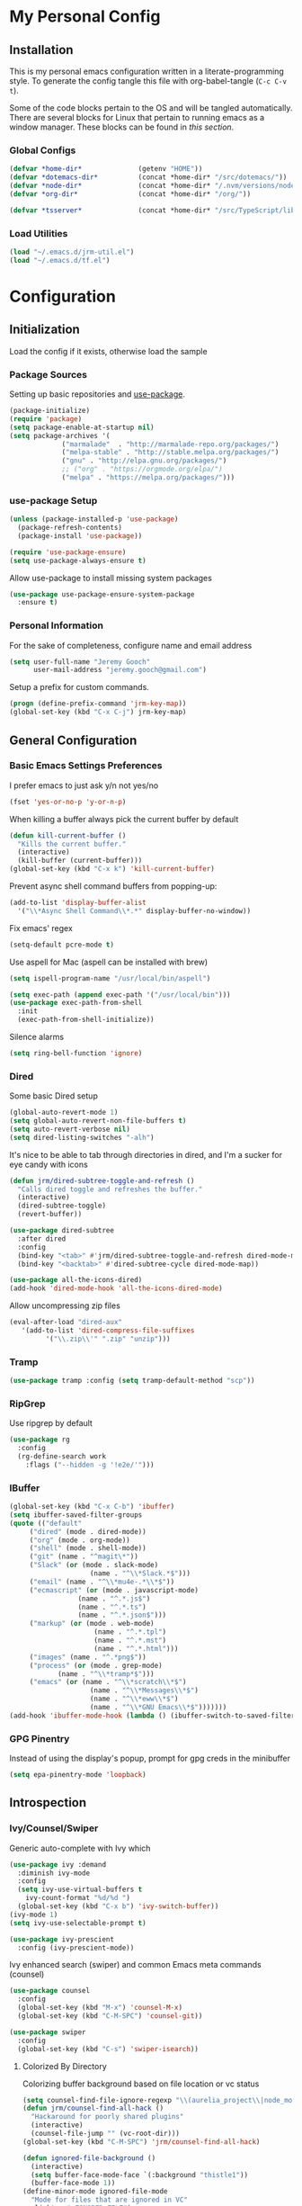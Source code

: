 * My Personal Config
** Installation
This is my personal emacs configuration written in a literate-programming style. To generate the config tangle this file with org-babel-tangle (~C-c C-v t~).

Some of the code blocks pertain to the OS and will be tangled automatically. There are several blocks for Linux that pertain to running emacs as a window manager. These blocks can be found in [[X Window Manager][this section]].

*** Global Configs
#+NAME: config
#+BEGIN_SRC emacs-lisp :tangle ~/.emacs
  (defvar *home-dir*              (getenv "HOME"))
  (defvar *dotemacs-dir*          (concat *home-dir* "/src/dotemacs/"))
  (defvar *node-dir*              (concat *home-dir* "/.nvm/versions/node/v10.8.0/bin/"))
  (defvar *org-dir*               (concat *home-dir* "/org/"))

  (defvar *tsserver*              (concat *home-dir* "/src/TypeScript/lib/tsserver.js"))
#+END_SRC

*** Load Utilities
    #+begin_src emacs-lisp :tangle ~/.emacs
      (load "~/.emacs.d/jrm-util.el")
      (load "~/.emacs.d/tf.el")
    #+end_src
* Configuration
#+TOC: headlines 2

** Initialization
Load the config if it exists, otherwise load the sample

*** Package Sources
Setting up basic repositories and [[https://github.com/jwiegley/use-package][use-package]].
#+BEGIN_SRC emacs-lisp  :tangle ~/.emacs
  (package-initialize)
  (require 'package)
  (setq package-enable-at-startup nil)
  (setq package-archives '(
			   ("marmalade"  . "http://marmalade-repo.org/packages/")
			   ("melpa-stable" . "http://stable.melpa.org/packages/")
			   ("gnu" . "http://elpa.gnu.org/packages/")
			   ;; ("org" . "https://orgmode.org/elpa/")
			   ("melpa" . "https://melpa.org/packages/")))
#+END_SRC

*** use-package Setup
#+BEGIN_SRC emacs-lisp :tangle ~/.emacs
  (unless (package-installed-p 'use-package)
    (package-refresh-contents)
    (package-install 'use-package))

  (require 'use-package-ensure)
  (setq use-package-always-ensure t)
#+END_SRC

Allow use-package to install missing system packages
#+BEGIN_SRC emacs-lisp
(use-package use-package-ensure-system-package
  :ensure t)
#+END_SRC

*** Personal Information
For the sake of completeness, configure name and email address
#+BEGIN_SRC emacs-lisp  :tangle ~/.emacs
  (setq user-full-name "Jeremy Gooch"
        user-mail-address "jeremy.gooch@gmail.com")
#+END_SRC

Setup a prefix for custom commands.
#+BEGIN_SRC emacs-lisp :tangle ~/.emacs
  (progn (define-prefix-command 'jrm-key-map))
  (global-set-key (kbd "C-x C-j") jrm-key-map)
#+END_SRC

** General Configuration
*** Basic Emacs Settings Preferences
I prefer emacs to just ask y/n not yes/no
 #+BEGIN_SRC emacs-lisp :tangle ~/.emacs
   (fset 'yes-or-no-p 'y-or-n-p)
 #+END_SRC

When killing a buffer always pick the current buffer by default
#+BEGIN_SRC emacs-lisp  :tangle ~/.emacs
  (defun kill-current-buffer ()
    "Kills the current buffer."
    (interactive)
    (kill-buffer (current-buffer)))
  (global-set-key (kbd "C-x k") 'kill-current-buffer)
#+END_SRC

Prevent async shell command buffers from popping-up:
#+BEGIN_SRC emacs-lisp :tangle ~/.emacs
  (add-to-list 'display-buffer-alist
    '("\\*Async Shell Command\\*.*" display-buffer-no-window))
#+END_SRC

Fix emacs' regex
#+BEGIN_SRC emacs-lisp :tangle ~/.emacs
  (setq-default pcre-mode t)
#+END_SRC

Use aspell for Mac (aspell can be installed with brew)
#+BEGIN_SRC emacs-lisp :tangle (if (string-equal system-type "darwin") "~/.emacs" "")
(setq ispell-program-name "/usr/local/bin/aspell")
#+END_SRC

#+BEGIN_SRC emacs-lisp :tangle (if (string-equal system-type "darwin") "~/.emacs" "")
  (setq exec-path (append exec-path '("/usr/local/bin")))
  (use-package exec-path-from-shell
    :init
    (exec-path-from-shell-initialize))
#+END_SRC

Silence alarms
#+BEGIN_SRC emacs-lisp :tangle ~/.emacs
  (setq ring-bell-function 'ignore)
#+END_SRC

*** Dired
Some basic Dired setup
#+BEGIN_SRC emacs-lisp :tangle ~/.emacs
  (global-auto-revert-mode 1)
  (setq global-auto-revert-non-file-buffers t)
  (setq auto-revert-verbose nil)
  (setq dired-listing-switches "-alh")
#+END_SRC

It's nice to be able to tab through directories in dired, and I'm a sucker for eye candy with icons
#+BEGIN_SRC emacs-lisp :tangle ~/.emacs
  (defun jrm/dired-subtree-toggle-and-refresh ()
    "Calls dired toggle and refreshes the buffer."
    (interactive)
    (dired-subtree-toggle)
    (revert-buffer))

  (use-package dired-subtree
    :after dired
    :config
    (bind-key "<tab>" #'jrm/dired-subtree-toggle-and-refresh dired-mode-map)
    (bind-key "<backtab>" #'dired-subtree-cycle dired-mode-map))

  (use-package all-the-icons-dired)
  (add-hook 'dired-mode-hook 'all-the-icons-dired-mode)
#+END_SRC

Allow uncompressing zip files
#+begin_src emacs-lisp :tangle ~/.emacs
  (eval-after-load "dired-aux"
     '(add-to-list 'dired-compress-file-suffixes 
		   '("\\.zip\\'" ".zip" "unzip")))
#+end_src

*** Tramp
#+BEGIN_SRC emacs-lisp :tangle ~/.emacs
  (use-package tramp :config (setq tramp-default-method "scp"))
#+END_SRC

*** RipGrep
Use ripgrep by default
#+BEGIN_SRC emacs-lisp :tangle ~/.emacs
  (use-package rg
    :config
    (rg-define-search work
      :flags ("--hidden -g '!e2e/'")))
#+END_SRC

*** IBuffer
#+BEGIN_SRC emacs-lisp  :tangle ~/.emacs
	(global-set-key (kbd "C-x C-b") 'ibuffer)
	(setq ibuffer-saved-filter-groups
	(quote (("default"
		 ("dired" (mode . dired-mode))
		 ("org" (mode . org-mode))
		 ("shell" (mode . shell-mode))
		 ("git" (name . "^magit\*"))
		 ("Slack" (or (mode . slack-mode)
						(name . "^\\*Slack.*$")))
		 ("email" (name . "^\\*mu4e-.*\\*$"))
		 ("ecmascript" (or (mode . javascript-mode)
					 (name . "^.*.js$")
					 (name . "^.*.ts")
					 (name . "^.*.json$")))
		 ("markup" (or (mode . web-mode)
						 (name . "^.*.tpl")
						 (name . "^.*.mst")
						 (name . "^.*.html")))
		 ("images" (name . "^.*png$"))
		 ("process" (or (mode . grep-mode)
				(name . "^\\*tramp*$")))
		 ("emacs" (or (name . "^\\*scratch\\*$")
						(name . "^\\*Messages\\*$")
						(name . "^\\*eww\\*$")
						(name . "^\\*GNU Emacs\\*$")))))))
	(add-hook 'ibuffer-mode-hook (lambda () (ibuffer-switch-to-saved-filter-groups "default")))
#+END_SRC

*** GPG Pinentry
Instead of using the display's popup, prompt for gpg creds in the minibuffer
#+BEGIN_SRC emacs-lisp  :tangle ~/.emacs
  (setq epa-pinentry-mode 'loopback)
#+END_SRC

** Introspection
*** Ivy/Counsel/Swiper
Generic auto-complete with Ivy which 
 #+BEGIN_SRC emacs-lisp  :tangle ~/.emacs
   (use-package ivy :demand
     :diminish ivy-mode
     :config
     (setq ivy-use-virtual-buffers t
	   ivy-count-format "%d/%d ")
     (global-set-key (kbd "C-x b") 'ivy-switch-buffer))
   (ivy-mode 1)
   (setq ivy-use-selectable-prompt t)

   (use-package ivy-prescient
     :config (ivy-prescient-mode))
 #+END_SRC

 Ivy enhanced search (swiper) and common Emacs meta commands (counsel)
 #+BEGIN_SRC emacs-lisp  :tangle ~/.emacs
   (use-package counsel
     :config
     (global-set-key (kbd "M-x") 'counsel-M-x)
     (global-set-key (kbd "C-M-SPC") 'counsel-git))

   (use-package swiper
     :config
     (global-set-key (kbd "C-s") 'swiper-isearch))
 #+END_SRC
**** Colorized By Directory
Colorizing buffer background based on file location or vc status
     #+begin_src emacs-lisp :tangle (if (string-equal system-type "darwin") "~/.emacs" "")
       (setq counsel-find-file-ignore-regexp "\\(aurelia_project\\|node_modules\\|dist\\|coverage-jest\\)")
       (defun jrm/counsel-find-all-hack ()
         "Hackaround for poorly shared plugins"
         (interactive)
         (counsel-file-jump "" (vc-root-dir)))
       (global-set-key (kbd "C-M-SPC") 'jrm/counsel-find-all-hack)

       (defun ignored-file-background ()
         (interactive)
         (setq buffer-face-mode-face `(:background "thistle1"))
         (buffer-face-mode 1))
       (define-minor-mode ignored-file-mode
         "Mode for files that are ignored in VC"
         :lighter " IGNORED-FILE")
       (add-hook 'ignored-file-mode-hook 'ignored-file-background)

       (defun duplicate-file-background ()
         (interactive)
         (setq buffer-face-mode-face `(:background "#283d44"))
         (buffer-face-mode 1))
       (define-minor-mode duplicate-file-mode
         "Mode for files that are in the duplicate-repo directory"
         :lighter " DUPLICATE-REPO-FILE")
       (add-hook 'duplicate-file-mode-hook 'duplicate-file-background)

       (defun jrm/set-ignored-mode () ""
              (let ((ignored (shell-command-to-string (concat "git check-ignore " (buffer-file-name))))
                    (duplicate-repo (cl-search "duplicate-repos" (buffer-file-name))))
                (if (not (string-empty-p ignored))
                    (ignored-file-mode)
                  (if duplicate-repo
                      (duplicate-file-mode)))))

       (add-hook 'js2-mode-hook 'jrm/set-ignored-mode)
       (add-hook 'css-mode-hook 'jrm/set-ignored-mode)
       (add-hook 'scss-mode-hook 'jrm/set-ignored-mode)
       (add-hook 'web-mode-hook 'jrm/set-ignored-mode)
     #+end_src

*** Which key
Some quick help for when I get stuck in the middle of a command
#+BEGIN_SRC emacs-lisp :tangle ~/.emacs
  (use-package which-key :config (which-key-mode))
#+END_SRC

** File Editing/Navigation
*** General Settings
 Keep temporary and backup buffers out of current directory like a civilized human being.
 #+BEGIN_SRC emacs-lisp :tangle ~/.emacs
   (custom-set-variables
    '(auto-save-file-name-transforms '((".*" "~/.emacs.d/autosaves/\\1" t)))
    '(backup-directory-alist '((".*" . "~/.emacs.d/backups/")))
    '(delete-old-versions t))

   (make-directory "~/.emacs.d/autosaves/" t)
   (setq create-lockfiles nil)
 #+END_SRC

 Disable the narrow-to-region message
 #+BEGIN_SRC emacs-lisp :tangle ~/.emacs
   (put 'narrow-to-region 'disabled nil)
 #+END_SRC

Replace region with next keystroke.
#+BEGIN_SRC emacs-lisp :tangle ~/.emacs
  (delete-selection-mode 1)
#+END_SRC

Disable bidirectional editing for performance issues when opening large files.
#+begin_src emacs-lisp :tangle ~/.emacs
  (setq bidi-paragraph-direction 'left-to-right)
#+end_src

*** Yasnippet
    #+begin_src emacs-lisp :tangle ~/.emacs
      (use-package yasnippet)
      (use-package yasnippet-snippets
	:init (setq yas-snippet-dirs
	    '("~/.emacs.d/snippets"
	      "~/src/dotemacs/snippets"))
	:config (yas-global-mode))
    #+end_src
*** In-file Navigation
Easier paragraph jumping
 #+BEGIN_SRC emacs-lisp :tangle ~/.emacs
   (global-set-key (kbd "M-p") 'backward-paragraph)
   (global-set-key (kbd "M-n") 'forward-paragraph)
 #+END_SRC

Avy is great for speed-of-thought navigation
 #+BEGIN_SRC emacs-lisp :tangle ~/.emacs
   (use-package avy)
   (global-set-key (kbd "M-s") 'avy-goto-char-timer)
   (global-set-key (kbd "C-c SPC") 'avy-goto-line)
 #+END_SRC

Turn on linum mode for almost everything.
#+BEGIN_SRC emacs-lisp :tangle ~/.emacs
  (global-set-key (kbd "C-c l l") 'display-line-numbers-mode)
#+END_SRC

Adjust the local mark ring pop key sequence, so after pressing `C-u C-SPC`, you can just press `C-SPC` to keep jumping.
#+BEGIN_SRC emacs-lisp :tangle ~/.emacs
  (setq set-mark-command-repeat-pop t)
#+END_SRC

*** Programming
**** LSP
#+BEGIN_SRC emacs-lisp :tangle ~/.emacs
  (use-package lsp-mode
    :hook (typescript-mode . lsp)
    :hook (javascript-mode . lsp)
    :hook (js2-mode . lsp)
    :hook (html-mode . lsp)
    :hook (scss-mode . lsp)
    :hook (sass-mode . lsp)
    :hook (css-mode . lsp)
    :hook (web-mode . lsp)
    :hook (clojure-mode . lsp)
    :commands lsp
    :bind (("M-." . lsp-find-definition))
    :bind (("M-n" . forward-paragraph))
    :bind (("M-p" . backward-paragraph))
    :config
    (dolist (m '(clojure-mode
                 clojurec-mode
                 clojurescript-mode
                 clojurex-mode))
      (add-to-list 'lsp-language-id-configuration `(,m . "clojure"))))


  ;; optionally
  (use-package lsp-ui :commands lsp-ui-mode)
  ;; According to https://github.com/tigersoldier/company-lsp/issues/145, company-lsp backend is no longer supported
  ;; (use-package company-lsp :commands company-lsp)
  ;; (push 'company-lsp company-backends)
  (use-package helm-lsp :commands helm-lsp-workspace-symbol)
  (use-package lsp-treemacs :commands lsp-treemacs-errors-list)
  ;; optionally if you want to use debugger
  (use-package dap-mode)
  ;; (global-set-key (kbd "M-p") 'backward-paragraph)
  (define-key lsp-signature-mode-map (kbd "M-p") 'backward-paragraph)
  (define-key lsp-signature-mode-map (kbd "M-n") 'forward-paragraph)
  ;; (global-set-key (kbd "M-n") 'forward-paragraph)

  #+END_SRC

Lsp Mode Performance adjustments (see https://emacs-lsp.github.io/lsp-mode/page/performance/).
#+BEGIN_SRC emacs-lisp :tangle ~/.emacs
  (setq gc-cons-threshold 100000000)
  (setq read-process-output-max 3000000) ;; ~3mb
  (setq lsp-idle-delay 1)
#+END_SRC

#+BEGIN_SRC emacs-lisp :tangle ~/.emacs
  (setq lsp-html-server-command (quote
				 ((concat *node-dir* "html-languageserver") "--stdio")))

  (setq lsp-clients-angular-language-server-command (quote
      ("node" "/Users/jeremygooch/.nvm/versions/node/v14.15.4/lib/node_modules/@angular/language-server" "--ngProbeLocations" "/Users/jeremygooch/.nvm/versions/node/v14.15.4/lib/node_modules" "--tsProbeLocations" "/Users/jeremygooch/.nvm/versions/node/v14.15.4/lib/node_modules" "--stdio")))
#+END_SRC

**** LSP + DAP

***** DAP Chrome
Dap is used for debugging in browser(s). More information at: https://emacs-lsp.github.io/lsp-mode/tutorials/reactjs-tutorial/
#+begin_src emacs-lisp :tangle ~/.emacs
(require 'dap-chrome)
#+end_src

***** DAP NodeJS
#+begin_src emacs-lisp :tangle ~/.emacs
  (require 'dap-node)
  (defun jrm/dap-node-stop-all ()
    "Kill all background node processes running in inspect"
    (interactive)
    (dap-delete-all-sessions)
    (async-shell-command "kill `ps -A | grep 'inspect-brk' | awk '{print $1}'`"))
#+end_src

**** Lisps
Paredit for maintaining sanity while working with lisp
#+BEGIN_SRC emacs-lisp :tangle ~/.emacs
  (defun paredit-enable-modes () (add-hook 'emacs-lisp-mode-hook 'paredit-mode))

  (use-package paredit :config (paredit-enable-modes))
#+END_SRC

Some general settings for lisp dialects (elisp, clojure, etc).
#+BEGIN_SRC emacs-lisp :tangle ~/.emacs
  (autoload 'enable-paredit-mode "paredit" "Turn on pseudo-structural editing of Lisp code." t)
  (add-hook 'emacs-lisp-mode-hook       #'enable-paredit-mode)
  (add-hook 'eval-expression-minibuffer-setup-hook #'enable-paredit-mode)
  (add-hook 'ielm-mode-hook             #'enable-paredit-mode)
  (add-hook 'lisp-mode-hook             #'enable-paredit-mode)
  (add-hook 'lisp-interaction-mode-hook #'enable-paredit-mode)
  (add-hook 'scheme-mode-hook           #'enable-paredit-mode)
  (add-hook 'clojure-mode-hook          #'enable-paredit-mode)
#+End_SRC

***** elisp
Make evaluating elisp buffers even quicker
#+BEGIN_SRC emacs-lisp :tangle ~/.emacs
  (global-set-key (kbd "C-c C-e")  'eval-buffer)
#+END_SRC
***** Clojure Development
Clojure with Cider for interactive Clojure development
#+BEGIN_SRC emacs-lisp
  (use-package clojure-mode
    :defer
    :config
    (add-to-list 'auto-mode-alist '("\\.edn$" . clojure-mode))
    (add-to-list 'auto-mode-alist '("\\.boot$" . clojure-mode))
    (add-to-list 'auto-mode-alist '("\\.cljs.*$" . clojure-mode))
    (add-to-list 'auto-mode-alist '("lein-env" . enh-ruby-mode)))

  (use-package eldoc :diminish eldoc-mode)

  (use-package cider
    :defer
    :config
    (add-hook 'cider-repl-mode-hook #'eldoc-mode)
    (setq cider-repl-pop-to-buffer-on-connect t) ;; go to the repl when done connecting
    (setq cider-show-error-buffer t)
    (setq cider-auto-select-error-buffer t)) ;; jump to error message
#+END_SRC

****** Clojure/Quil Workflow Customization
A popup HSV color picker is helpful for quick prototyping/sketching
#+BEGIN_SRC emacs-lisp
  (defun convert-range-360 (val)
    "Converts a value from a 0-1 range to 0-360 range. Used for calculating hue."
    (* (/ (- val 0) (- 1 0)) (+ (- 360 0) 0)))

  (defun jrm/insert-color-hsb ()
    "Select a color and insert its hue/saturation/brightness[lumenosity] format."
    (interactive "*")
    (let ((buf (current-buffer)))
      (custom-set-variables '(list-colors-sort (quote hsv)))
      (list-colors-display
       nil nil `(lambda (name)
		  (interactive)
		  (quit-window)
		  (with-current-buffer ,buf
		    (setq hsb (apply 'color-rgb-to-hsl (color-name-to-rgb name)))
		    (setq hue (convert-range-360 (nth 0 hsb)))
		    (setq sat (* 100 (nth 1 hsb)))
		    (insert (format "%s" hue 100) " " (format "%s" sat) " " (format "%s" 100.0)))))))
  (global-set-key (kbd "C-x C-j H")  'jrm/insert-color-hsb)
#+END_SRC

**** ECMAScript
Tern is a require package and can be installed with ~sudo npm install -g tern~

***** General Settings
Some basic code folding
#+BEGIN_SRC emacs-lisp :tangle ~/.emacs
  (use-package yafolding
    :hook ((js-mode . yafolding-mode)
           (js2-mode . yafolding-mode)
           (typescript-mode . yafolding-mode)
           (fundamental-mode . yafolding-mode)))
#+END_SRC

Use js2 mode rather than the built in javascript mode.
#+BEGIN_SRC emacs-lisp :tangle ~/.emacs
  (use-package js2-mode
    :defer
    :init
    (add-to-list 'auto-mode-alist '("\\.js\\'" . js2-mode))
    (add-to-list 'auto-mode-alist '("\\.mjs\\'" . js2-mode)))

  (bind-keys*
   ("M-." . lsp-find-definition))
#+END_SRC

Setup ECMA unicode glyphs
#+BEGIN_SRC emacs-lisp :tangle ~/.emacs
  (defun jrm/ecma-prettify-symbols ()
    "Adds common ECMA symobls to prettify-symbols-alist."
    (push '(">=" . ?≥) prettify-symbols-alist)
    (push '("=>" . ?⇒) prettify-symbols-alist)
    (push '("<=" . ?≤) prettify-symbols-alist)
    (push '("===" . ?≡) prettify-symbols-alist)
    (push '("!=" . ?≠) prettify-symbols-alist)
    (push '("!==" . ?≢) prettify-symbols-alist)
    (push '("&&" . ?∧) prettify-symbols-alist)
    (prettify-symbols-mode))

  (add-hook 'js2-mode-hook 'jrm/ecma-prettify-symbols)
  (add-hook 'js-mode-hook 'jrm/ecma-prettify-symbols)
#+END_SRC

Web Beautify for unminifying assets
#+BEGIN_SRC emacs-lisp :tangle ~/.emacs
  (use-package web-beautify)
#+END_SRC

***** Angular/React/TS Development
#+BEGIN_SRC emacs-lisp :tangle ~/.emacs
  ;; (setq exec-path (append exec-path '(*node-dir*)))
  (custom-set-variables
   '(flycheck-typescript-tslint-executable "/home/jeremy/src/cb-consume-ui/node_modules/tslint/bin/tslint")
   '(flycheck-javascript-eslint-executable "/Users/jeremygooch/src/dashboard-ui/node_modules/eslint/bin/eslint.js"))
  (use-package flycheck :diminish flycheck-mode)

#+END_SRC

Enable typescript frameworks for just typescript and prototype
#+BEGIN_SRC emacs-lisp :tangle ~/.emacs
  (setq typescript-enabled-frameworks '(typescript prototype))
#+END_SRC

Rjsx for JSX
#+begin_src emacs-lisp :tangle ~/.emacs
  (use-package rjsx-mode
    :config (add-to-list 'auto-mode-alist '("src/elfeed-web-react/.*\\.js\\'" . rjsx-mode)))
#+end_src

Add prettier support. Assumes prettier is installed globally.
#+BEGIN_SRC emacs-lisp :tangle ~/.emacs
(defun prettier-before-save ()
  "Add this to .emacs to run refmt on the current buffer when saving:
 (add-hook 'before-save-hook 'prettier-before-save)."
  (interactive)
  (when (member major-mode '(js-mode js2-mode)) (prettier)))
(add-hook 'before-save-hook 'prettier-before-save)
#+END_SRC

Add ECMA unicode glyphs that I like
#+BEGIN_SRC emacs-lisp :tangle ~/.emacs
  (add-hook 'typescript-mode-hook 'jrm/ecma-prettify-symbols)
#+END_SRC

***** Indentation
Defining custom indentation based on project paths and setting them to functions that I can call as needed. 
#+begin_src emacs-lisp :tangle ~/.emacs
  (defun jrm/setup-indent (n)
    (setq indent-tabs-mode nil)
    (setq-local c-basic-offset n)
    (setq-local javascript-indent-level n)
    (setq-local js-indent-level n)
    (setq-local typescript-indent-level n)
    (setq-local web-mode-markup-indent-offset n)
    (setq-local web-mode-css-indent-offset n)
    (setq-local web-mode-code-indent-offset n)
    (setq-local sass-indent-offset n)
    (setq-local css-indent-offset n))

  (defun jrm/two-space-code-style ()
    "indent 2 spaces width"
    (interactive)
    (message "Using 2 spaces coding style")
    (jrm/setup-indent 2))

  (defun jrm/four-space-code-style ()
    "indent 4 spaces width"
    (interactive)
    (message "Using 4 spaces coding style")
    (jrm/setup-indent 4))
#+end_src

#+begin_src emacs-lisp :tangle (if (string-equal system-type "darwin") "~/.emacs" "")
  (add-hook 'typescript-mode-hook 'jrm/four-space-code-style)
  (add-hook 'lua-mode-hook 'jrm/four-space-code-style)
  (add-hook 'web-mode-hook 'jrm/four-space-code-style)
  (add-hook 'js-mode-hook 'jrm/four-space-code-style)
  (add-hook 'js2-mode-hook 'jrm/four-space-code-style)
  (add-hook 'sass-mode-hook 'jrm/four-space-code-style)
  (add-hook 'scss-mode-hook 'jrm/four-space-code-style)
#+end_src

#+begin_src emacs-lisp :tangle (if (not (string-equal system-type "darwin")) "~/.emacs" "")
  (add-hook 'typescript-mode-hook 'jrm/two-space-code-style)
  (add-hook 'lua-mode-hook 'jrm/two-space-code-style)
  (add-hook 'web-mode-hook 'jrm/two-space-code-style)
  (add-hook 'json-mode-hook 'jrm/two-space-code-style)
  (add-hook 'js2-mode-hook 'jrm/two-space-code-style)
  ;; (add-hook 'typescript-mode-hook 'jrm/develop-environment)
  ;; (add-hook 'lua-mode-hook 'jrm/develop-environment)
  ;; (add-hook 'web-mode-hook 'jrm/develop-environment)
  ;; (add-hook 'json-mode-hook 'jrm/neon-code-style)
#+END_SRC
**** HTML/CSS
#+BEGIN_SRC emacs-lisp :tangle ~/.emacs
  (use-package sass-mode
    :config
    (setq exec-path (cons (expand-file-name (concat *node-dir* "sass")) exec-path))
    (add-to-list 'auto-mode-alist '("\\.scss\\'" . scss-mode)))

  (use-package web-mode
    :config
    (add-to-list 'auto-mode-alist '("\\.phtml\\'" . web-mode))
    (add-to-list 'auto-mode-alist '("\\.html\\'" . web-mode))
    (add-to-list 'auto-mode-alist '("\\.tpl\\'" . web-mode))
    (add-to-list 'auto-mode-alist '("\\.mst\\'" . web-mode))
    (add-to-list 'auto-mode-alist '("\\.tpl\\.php\\'" . web-mode))
    (add-to-list 'auto-mode-alist '("\\.[agj]sp\\'" . web-mode))
    (add-to-list 'auto-mode-alist '("\\.as[cp]x\\'" . web-mode))
    (add-to-list 'auto-mode-alist '("\\.erb\\'" . web-mode))
    (add-to-list 'auto-mode-alist '("\\.mustache\\'" . web-mode))
    (add-to-list 'auto-mode-alist '("\\.djhtml\\'" . web-mode))
    (add-to-list 'auto-mode-alist '("\\.hbs\\'" . web-mode)))
#+END_SRC

**** PHP Development
#+BEGIN_SRC emacs-lisp :tangle ~/.emacs
  (use-package php-mode
    :defer
    :config
    (autoload 'php-mode "php-mode-improved" "Major mode for editing php code." t)
    (add-to-list 'auto-mode-alist '("\\.php$" . php-mode))
    (add-to-list 'auto-mode-alist '("\\.inc$" . php-mode)))
#+END_SRC

**** Additional Languages
Various modes helpful for development
#+BEGIN_SRC emacs-lisp :tangle ~/.emacs
  (use-package yaml-mode
    :defer
    :config (add-to-list 'auto-mode-alist '("\\.yml\\'" . yaml-mode)))
  (use-package restclient :defer)
  (use-package groovy-mode :defer)
  (use-package go-mode :defer)
  (use-package emmet-mode
    :defer
    :config
    (add-hook 'sgml-mode-hook 'emmet-mode)
    (add-hook 'css-mode-hook 'emmet-mode)
    (add-hook 'web-mode-hook 'emmet-mode)
    (add-hook 'sass-mode-hook 'emmet-mode))
#+END_SRC

**** Version Control
Magit for version control
#+BEGIN_SRC emacs-lisp :tangle ~/.emacs
  (setenv "PATH" (concat (getenv "PATH") ":/usr/local/git/bin"))
  (setenv "PATH" (concat (getenv "PATH") (concat ":" *node-dir*)))
  (setq exec-path (append exec-path '("/usr/local/git/bin")))
  (setq exec-path (append exec-path (list *node-dir*)))
#+END_SRC

#+BEGIN_SRC emacs-lisp :tangle ~/.emacs
  (use-package magit
    :config
    (global-set-key (kbd "C-x g") 'magit-status)
    (add-hook 'magit-status-sections-hook 'magit-insert-stashes))
#+END_SRC

** Theme/UI
*** General Settings
#+BEGIN_SRC emacs-lisp :tangle ~/.emacs
  (use-package modus-themes
  :ensure
  :init
  ;; Add all your customizations prior to loading the themes
  (setq modus-themes-italic-constructs t
        modus-themes-bold-constructs nil
        modus-themes-region '(bg-only no-extend))

  ;; Load the theme files before enabling a theme
  (modus-themes-load-themes)
  :config
  ;; Load the theme of your choice:
  (modus-themes-load-operandi) ;; OR (modus-themes-load-vivendi)
  :bind ("<f5>" . modus-themes-toggle))
#+END_SRC

Remove default scrollbars
#+BEGIN_SRC emacs-lisp :tangle ~/.emacs
(scroll-bar-mode -1)
#+END_SRC

Hide the default toolbars
#+BEGIN_SRC emacs-lisp :tangle ~/.emacs
  (menu-bar-mode -1)
  (tool-bar-mode -1)
#+END_SRC

I prefer to see trailing whitespace but not for every mode (e.g. org, elfeed, etc)
#+BEGIN_SRC emacs-lisp :tangle ~/.emacs
  (use-package whitespace
    :config
    (setq-default show-trailing-whitespace t)
    (defun no-trailing-whitespace ()
      (setq show-trailing-whitespace nil))
    (add-hook 'minibuffer-setup-hook              'no-trailing-whitespace)
    (add-hook 'dashboard-mode-hook              'no-trailing-whitespace)
    (add-hook 'eww-mode-hook                      'no-trailing-whitespace)
    (add-hook 'shell-mode-hook                    'no-trailing-whitespace)
    (add-hook 'mu4e:view-mode-hook                'no-trailing-whitespace)
    (add-hook 'eshell-mode-hook                   'no-trailing-whitespace)
    (add-hook 'help-mode-hook                     'no-trailing-whitespace)
    (add-hook 'term-mode-hook                     'no-trailing-whitespace)
    (add-hook 'slack-message-buffer-mode-hook     'no-trailing-whitespace)
    (add-hook 'mu4e:view-mode-hook                'no-trailing-whitespace)
    (add-hook 'calendar-mode-hook                 'no-trailing-whitespace))
#+END_SRC

Use visual line mode for text wrapping
#+BEGIN_SRC emacs-lisp :tangle ~/.emacs
  (global-visual-line-mode t)
#+END_SRC
*** Custom Colors
**** Shells
  #+begin_src emacs-lisp
    ;; function to switch background color
    (defun buffer-background-switch ()
      (interactive)
      (setq buffer-face-mode-face `(:background "#0a1310" :foreground "#218352"))
      (custom-set-faces '(comint-highlight-prompt ((t (:inherit minibuffer-prompt :foreground "#2cc46c")))))
      (buffer-face-mode 1))

    (add-hook 'shell-mode-hook 'buffer-background-switch)
    (add-hook 'eshell-mode-hook 'buffer-background-switch)
  #+end_src

**** Org Mode
Set Org mode source block background color to dark gray so it stands out from the typical background
#+begin_src emacs-lisp :tangle ~/.emacs
  (custom-set-faces '(org-block ((t (:inherit shadow :background "gray83")))))

#+end_src

Show the asterisks as bullets and set up indentation
#+BEGIN_SRC emacs-lisp :tangle ~/.emacs
  (use-package org-bullets :config (add-hook 'org-mode-hook (lambda () (org-bullets-mode))))
  (add-hook 'org-mode-hook 'org-indent-mode)
#+END_SRC

**** Org Tables
I commonly use org for db management so adding a quick way to shrink tables
#+begin_src emacs-lisp :tangle ~/.emacs
  (defun jrm/set-org-table-column-widths ()
    "This adds a row after the current Org Table row with a width cookie for each column"
    (interactive)
    (let ((new-width (read-string "Set width to: ")))
      (beginning-of-line)
      (set-mark-command nil)
      (end-of-line)
      (kill-ring-save (region-beginning) (region-end))
      (org-return)
      (org-yank)
      (beginning-of-line)
      (set-mark-command nil)
      (end-of-line)
      (save-restriction
        (narrow-to-region (region-beginning) (region-end))
        (goto-char (point-min))
        (while (search-forward-regexp "|[[:space:]][-_.A-Za-z0-9]+[[:space:]]" nil t)
          (replace-match (concat "| <" new-width "> "))))
      (org-table-shrink)
      (beginning-of-line)))
#+end_src

*** Dashboard
I like a nice big splash screen.
#+BEGIN_SRC emacs-lisp :tangle ~/.emacs
  (use-package dashboard
    :config
    (dashboard-setup-startup-hook)
    (setq dashboard-startup-banner (concat *dotemacs-dir* "assets/Lambda_light.png"))
    (setq dashboard-items '((recents  . 10)))
    (setq dashboard-banner-logo-title ""))
#+END_SRC
*** Highlight line
Helpful for finding the cursor when jumping around
#+BEGIN_SRC emacs-lisp :tangle ~/.emacs
  (global-hl-line-mode +1)
  (set-face-background hl-line-face "LightSteelBlue1")
#+END_SRC

*** Ivy Posframe
    #+begin_src emacs-lisp :tangle ~/.emacs
      (use-package ivy-posframe
	:config
	(setq ivy-posframe-display-functions-alist
	      '((swiper          . ivy-posframe-display-at-frame-bottom-left)
		(complete-symbol . ivy-posframe-display-at-point)
		(counsel-M-x     . ivy-posframe-display-at-frame-center)
		(t               . ivy-posframe-display)))
	(ivy-posframe-mode 0)
	(custom-set-faces '(ivy-posframe ((t (:inherit default :background "black"))))))
    #+end_src

*** Modeline
Clean up modeline with diminish
#+BEGIN_SRC emacs-lisp :tangle ~/.emacs
  (use-package diminish)
#+END_SRC

Use the spaceline from spacemacs
#+begin_src emacs-lisp :tangle ~/.emacs
(use-package spaceline
  :config
  (require 'spaceline-config)
  (setq powerline-default-separator (quote wave))
  (spaceline-spacemacs-theme)
  (setq powerline-height 20)
  (set-face-attribute 'mode-line nil :box nil)
  (set-face-attribute 'mode-line-inactive nil :box nil))
#+end_src

Show spaceline icons
#+BEGIN_SRC emacs-lisp :tangle ~/.emacs
    (use-package spaceline-all-the-icons
      :after spaceline
      :config (spaceline-all-the-icons-theme))
  (custom-set-variables
   '(spaceline-all-the-icons-separator-type (quote arrow)))
#+END_SRC

*** Minibuffer
Display the current time and battery indicator
#+BEGIN_SRC emacs-lisp :tangle ~/.emacs
  (setq display-time-24hr-format t)
  (setq display-time-format "%H:%M - %d.%b.%y")
  (display-time-mode 1)
  (display-battery-mode 1)
#+END_SRC

*** Frames
#+BEGIN_SRC emacs-lisp :tangle (if (string-equal system-type "darwin") "~/.emacs" "")
  (add-to-list 'default-frame-alist '(ns-transparent-titlebar . t))
  (add-to-list 'default-frame-alist '(ns-appearance . dark))

  ;; Autohide the top panel if necessary
  (setq ns-auto-hide-menu-bar t)
  (toggle-frame-maximized)

  (set-face-attribute 'default nil :height 120)
#+END_SRC

#+begin_src emacs-lisp :tangle ~/.emacs
(global-set-key (kbd "<f9>") 'other-frame)
#+end_src
*** Mouse
We'll need to turn off the mouse from time to time
#+BEGIN_SRC emacs-lisp :tangle ~/.emacs
  (use-package disable-mouse :diminish disable-mouse-mode)
#+END_SRC

#+BEGIN_SRC emacs-lisp :tangle (if (string-equal system-type "darwin") "~/.emacs" "")
  (global-disable-mouse-mode)
#+END_SRC

Because linux runs exwm we shouldn't turn the mouse off completely.
#+BEGIN_SRC emacs-lisp :tangle (if (string-equal system-type "gnu/linux") "~/.emacs" "")
  (add-hook 'lisp-interaction-mode                'disable-mouse-mode)
  (add-hook 'shell-mode-hook                      'disable-mouse-mode)
  (add-hook 'org-src-mode-hook                    'disable-mouse-mode)
  (add-hook 'org-mode-hook                        'disable-mouse-mode)
  (add-hook 'javascript-mode-hook                 'disable-mouse-mode)
  (add-hook 'rjsx-mode-hook                       'disable-mouse-mode)
  (add-hook 'text-mode-hook                       'disable-mouse-mode)
  (add-hook 'web-mode-hook                        'disable-mouse-mode)
  (add-hook 'dired-mode-hook                      'disable-mouse-mode)
  (add-hook 'org-mode-hoook                       'disable-mouse-mode)
  (add-hook 'lisp-interaction-mode-hook           'disable-mouse-mode)
  (add-hook 'emacs-lisp-mode-hook                 'disable-mouse-mode)
  (add-hook 'special-mode-hook                    'disable-mouse-mode)
  (add-hook 'fundamental-mode-hook                'disable-mouse-mode)
  (add-hook 'groovy-mode-hook                     'disable-mouse-mode)
  (add-hook 'org-agenda-mode-hook                 'disable-mouse-mode)
  (add-hook 'eshell-mode-hook                     'disable-mouse-mode)
  (add-hook 'slack-message-buffer-mode-hook       'disable-mouse-mode)
  (add-hook 'typescript-mode-hook                 'disable-mouse-mode)
  (add-hook 'clojure-mode-hook                    'disable-mouse-mode)
  (add-hook 'repl-mode-hook                       'disable-mouse-mode)
#+END_SRC

*** Symbols
Show symbols by default
#+BEGIN_SRC emacs-lisp :tangle ~/.emacs
  (global-prettify-symbols-mode 1)
#+END_SRC

*** Manage Window
Go fullscreen and set the default font size.
#+BEGIN_SRC emacs-lisp :tangle (if (string-equal system-type "gnu/linux") "~/.emacs" "")
  (set-frame-parameter nil 'fullscreen 'fullboth)
  (set-face-attribute 'default nil :height 140)
  (set-face-attribute 'default nil :font "Inconsolata-14")
#+END_SRC

#+begin_src emacs-lisp :tangle (if (string-equal system-type "darwin") "~/.emacs" "")
  (set-face-attribute 'default nil :font "Inconsolata-18")
#+end_src

** Org Mode
Load some basic minor modes by default
#+BEGIN_SRC emacs-lisp :tangle ~/.emacs 
  (add-hook 'org-mode-hook 'no-trailing-whitespace)
  (add-hook 'org-mode-hook 'flyspell-mode)
#+END_SRC

#+begin_src emacs-lisp :tangle ~/.emacs
  (setq org-hide-emphasis-markers t)
  ;; Copy the visible text (without formatting marks) by default
  ;; (define-key org-mode-map (kbd "M-w") 'org-copy-visible)
  ;; (define-key org-mode-map (kbd "M-W") 'kill-ring-save)
#+end_src
*** General Styling
#+begin_src emacs-lisp :tangle ~/.emacs
  (add-hook 'org-mode-hook (lambda () (variable-pitch-mode t)))
  (custom-set-faces
   '(variable-pitch ((t (:family "Roboto")))))
  (set-face-attribute 'org-table nil :inherit 'fixed-pitch)
  (set-face-attribute 'org-block nil :inherit 'fixed-pitch :height 0.8)
#+end_src

*** Navigation
Setup an easy way to jump to an org headline using org-goto =C-c C-j=
#+BEGIN_SRC elisp :tangle ~/.emacs
  (setq org-goto-interface 'outline-path-completion
	org-goto-max-level 10)

  (setq org-outline-path-complete-in-steps nil)
#+END_SRC

#+begin_src elisp :tangle ~/.emacs
  (global-set-key (kbd "C-o") 'other-window)
  (define-key dired-mode-map (kbd "C-o") 'other-window)
  (define-key rg-mode-map (kbd "C-o") 'other-window)
  (define-key grep-mode-map (kbd "C-o") 'other-window)
  (define-key bookmark-bmenu-mode-map (kbd "C-o") 'other-window)
#+end_src

*** Source Blocks
When evaluating a source code block in org mode do not prompt for input, just run it.
#+BEGIN_SRC emacs-lisp :tangle ~/.emacs
  (setq org-confirm-babel-evaluate nil)
#+END_SRC

Stylistic preferences for using the pre-v9 version of org mode (E.g. [[https://orgmode.org/manual/Easy-templates.html][easy templates]] and how to split the source window when editing, make the source blocks full width.)
#+BEGIN_SRC emacs-lisp :tangle ~/.emacs
  (require 'org-tempo)
  (setq org-src-window-setup 'other-window)

  (custom-set-faces
   '(org-block ((t (:inherit shadow :extend t :background "gray83"))))
   '(org-block-begin-line ((t (:extend t :background "gray83" :foreground "#4a5468" :height 0.9))))
   '(org-block-end-line ((t (:extend t :background "gray83" :foreground "#4a5468" :height 0.9)))))
#+END_SRC

Set the node environment
#+BEGIN_SRC emacs-lisp :tangle ~/.emacs
  (setq org-babel-js-cmd (concat *node-dir* "node"))
#+END_SRC

**** Source Block Shortcuts

#+begin_src emacs-lisp :tangle ~/.emacs
  (add-to-list
   'org-structure-template-alist
   '("r" . "src restclient"))
  (add-to-list
   'org-structure-template-alist
   '("js" . "src js"))
  (add-to-list
   'org-structure-template-alist
   '("ts" . "src typescript"))
  (add-to-list
   'org-structure-template-alist
   '("elt" . "src emacs-lisp"))
  (add-to-list
   'org-structure-template-alist
   '("elt" . "src emacs-lisp :tangle ~/.emacs"))

  (add-to-list 'org-tempo-keywords-alist '("n" . "name"))

 #+end_src

**** Additional Modes
 Add some export modes for getting content out of org. Not using ~:defer~ here as I'm not sure it's helpful and adding it to ~ob-clojure~ throws a ~Wrong type argument: stringp, :defer~ error.
 #+BEGIN_SRC emacs-lisp :tangle ~/.emacs
   (use-package ox-twbs)
   (use-package ob-rust)
   (use-package ob-restclient)
   (require 'ob-clojure)
   (use-package ob-typescript :diminish typescript-mode)
 #+END_SRC

Allow asynchronous execution of org-babel src blocks so you can keep using emacs during long running scripts
#+BEGIN_SRC emacs-lisp :tangle ~/.emacs
  (use-package ob-async)
#+END_SRC

Load some languages by default
#+BEGIN_SRC emacs-lisp :tangle ~/.emacs
  (add-to-list 'org-src-lang-modes '("js" . "javascript")
	       '("php" . "php"))
  (org-babel-do-load-languages
   'org-babel-load-languages
   '((python . t)
     (js . t)
     (lisp . t)
     (clojure . t)
     (typescript . t)
     (rust . t)
     (sql . t)
     (shell . t)
     (java . t)))
#+END_SRC

I like org source blocks for typescript to use different compiler settings than what ships with ob-typescript. Not sure if there's a better way to do this, but just overwriting the function from the source with the code below using the configuration I prefer.
#+begin_src emacs-lisp :tangle ~/.emacs
  (defun org-babel-execute:typescript (body params)
    "Execute a block of Typescript code with org-babel. This function is called by `org-babel-execute-src-block'"
    (let* ((tmp-src-file (org-babel-temp-file "ts-src-" ".ts"))
	   (tmp-out-file (org-babel-temp-file "ts-src-" ".js"))
	   (cmdline (cdr (assoc :cmdline params)))
	   (cmdline (if cmdline (concat " " cmdline) ""))
	   (jsexec (if (assoc :wrap params) ""
		     (concat " ; node " (org-babel-process-file-name tmp-out-file)))))
      (with-temp-file tmp-src-file (insert body))
      (let ((results (org-babel-eval (format "tsc %s --lib 'ES7,DOM' -out %s %s %s"
					     cmdline
					     (org-babel-process-file-name tmp-out-file)
					     (org-babel-process-file-name tmp-src-file)
					     jsexec) ""))
	    (jstrans (with-temp-buffer
		       (insert-file-contents tmp-out-file)
		       (buffer-substring-no-properties (point-min) (point-max)))))
	(if (eq jsexec "") jstrans results))))
#+end_src

For org-babel's clojure backend use cider rather than the default slime
#+BEGIN_SRC emacs-lisp  ~/.emacs
  (setq org-babel-clojure-backend 'cider)
#+END_SRC

*** Org Capture
Customize org capture to my liking
#+BEGIN_SRC emacs-lisp :tangle ~/.emacs
  (global-set-key (kbd "C-c c") 'org-capture)
  (setq org-capture-templates
	'((" " "TODOs ==============================" entry (file "") "")
	  ("w" "Work Todo" entry (file+headline "~/org/work/TeachForward/teachforward.org" "Todos")
	   "** TODO %? :tf:\n  %i\n  %a")
	  ("l" "Personal Todo\n" entry (file "~/org/personal/personal.org")
	   "*** TODO %? :personal:\n  %i\n  %a")
	  (" " "PROGRAMMING SNIPPETS ===============" entry (file "") "")
	  ("j" "JS Snippet" entry (file "~/org/personal/research/development/js/Javascript-snippets.org")
	   "* \n #+BEGIN_SRC js\n%?\n#+END_SRC\n\n[Date: %<%Y-%d-%m>]" :prepend t)
	  ("t" "TS Snippet\n" entry (file "~/org/personal/research/development/js/Javascript-snippets.org")
	   "* \n #+BEGIN_SRC typescript\n%?\n#+END_SRC\n\n[Date: %<%Y-%d-%m>]" :prepend t)
	  (" " "MEETINGS ===========================" entry (file "") "")
	  ("m" "Meeting\n" entry (file+headline "~/org/work/TeachForward/teachforward.org" "Meetings")
	   "** MEETING with %? :MEETING:\n  %i\n"  :clock-in t :clock-resume t)))

#+END_SRC

**** Global Org Capture
Simple command to open emacs (assumes it's already running) and launch org capture in a new frame. This can be bound to a global key sequence.
#+BEGIN_SRC bash
emacsclient -ne "(make-capture-frame)"
#+END_SRC

#+BEGIN_SRC emacs-lisp :tangle ~/.emacs
  (server-start)

  (defadvice org-capture-finalize 
      (after delete-capture-frame activate)
    "Advise capture-finalize to close the frame"
    (if (equal "capture" (frame-parameter nil 'name))
	(delete-frame)))

  (defadvice org-capture-destroy
      (after delete-capture-frame activate)
    "Advise capture-destroy to close the frame"
    (if (equal "capture" (frame-parameter nil 'name))
	(delete-frame)))

  (use-package noflet
    :ensure t )
  (defun make-capture-frame ()
    "Create a new frame and run org-capture."
    (interactive)
    (make-frame '((name . "capture")))
    (select-frame-by-name "capture")
    (delete-other-windows)
    (noflet ((switch-to-buffer-other-window (buf) (switch-to-buffer buf)))
      (org-capture)))

#+END_SRC

Helpful for bridging org and jira.
#+BEGIN_SRC emacs-lisp :tangle ~/.emacs
  (use-package ox-jira)
#+END_SRC

*** Remote Syncing
This attempts to sync an org file on save if it detects the file is in the ~*org-dir*~ directory.
#+BEGIN_SRC emacs-lisp :tangle ~/.emacs
  (defun jrm/git-auto-sync ()
    "Automatically stages, commits, pulls, and pushes the current branch's upstream settings. Commit message is current timestamp. Depends on Magit."
    (interactive)
    (if (string-match-p (regexp-quote *org-dir*) (file-name-directory buffer-file-name))
        (progn
          (magit-stage-modified)
          (magit-run-git-with-editor "commit" "-m" (format-time-string "%a %d %b %Y %H:%M:%S %Z"))
          (magit-run-git-async "pull")
          (magit-run-git-async "push"))))

  (add-hook 'org-mode-hook (lambda () (add-hook 'after-save-hook 'jrm/git-auto-sync nil t)))
#+END_SRC

*** LaTex
Use xelatex for more latex options like fontspec
#+BEGIN_SRC elisp :tangle ~/.emacs
(setq org-latex-compiler "xelatex")
#+END_SRC

*** TODOs/Agenda
Setup standard todo keywords
#+BEGIN_SRC emacs-lisp :tangle ~/.emacs
  (setq org-use-fast-todo-selection t)
  (setq org-todo-keywords
	'((sequence "TODO(t!)" "|" "DONE(d!)")
      (sequence "WORKFLOW TODO(w@/!)" "SOON(s@/!)" "|" "SOMEDAY(S@/!)")))
  ;; Custom colors for the keywords
  (setq org-todo-keyword-faces
	'(("TODO" :foreground "red" :weight bold)
      ("DONE" :foreground "forest green" :weight bold)
      ("WORKFLOW TODO" :foreground "#61afef" :weight bold)
      ("SOON" :foreground "#da8548" :weight bold)
      ("SOMEDAY" :foreground "#9963ad" :weight bold)))
#+END_SRC

File locations for org agenda
#+BEGIN_SRC emacs-lisp :tangle ~/.emacs
  (global-set-key (kbd "C-c a") 'org-agenda)
  (setq org-agenda-files (list "~/org/work/TeachForward/" "~/org/personal/" "~/.org-jira/"))

  (setq org-agenda-custom-commands
        '(("p" "Personal Week and Task List"
           ((agenda "")
            (alltodo)
            (search "* DONE"))
           ((org-agenda-files '("~/org/personal"))))
          ("j" "Jira Kanban Board"
           ((search ":status:   Open")
            (search ":status:   To Do")
            (search ":status:   Selected for Development")
            (search ":status:   In Development")
            (search ":status:   In Review")
            ;; (search ":status:   Ready for Test")
            ;; (search ":status:   In Test")
            (search ":status:   Ready for Demo"))
           ((org-agenda-files '("~/.org-jira"))))
          ("w" "Work Week and Task List"
           ((agenda "")
            (alltodo)
            (search "* DONE"))
           ((org-agenda-files '("~/org/work/TeachForward"))))
          ("A" "Personal and Work Week and Task List"
           ((agenda "")
            (alltodo)
            (search "* DONE")))))
#+END_SRC

#+begin_src emacs-lisp :tangle ~/.emacs
  (use-package org-jira
    :init
    (setq jiralib-url "https://educopiallc.atlassian.net")
    (setq jiralib-update-issue-fields-exclude-list '(reporter)))
#+end_src

*** Org Export
#+BEGIN_SRC emacs-lisp :tangle ~/.emacs
  (custom-set-variables
   '(org-export-backends '(ascii html icalendar latex md odt)))
#+END_SRC
*** Markdown
#+BEGIN_SRC emacs-lisp
  (use-package grip-mode
    :ensure-system-package (grip . "pip install grip"))
#+END_SRC

** Shells
By default just use bash for all shells
#+BEGIN_SRC emacs-lisp :tangle ~/.emacs
  (defvar my-term-shell "/bin/bash")
  (defadvice ansi-term (before force-bash)
    (interactive (list my-term-shell)))
  (ad-activate 'ansi-term)
#+END_SRC

Make shells interactive (i.e. M-!, or source blocks in org)
#+BEGIN_SRC emacs-lisp :tangle ~/.emacs
  (setq shell-command-switch "-c")
#+END_SRC

Fixes emacs and osx path issues.
#+BEGIN_SRC emacs-lisp
  (use-package exec-path-from-shell
    :config
    (when (memq window-system '(mac ns x))
      (exec-path-from-shell-initialize)))
#+END_SRC

** Consuming Content
*** Elfeed
Many thanks to [[http://pragmaticemacs.com/emacs/read-your-rss-feeds-in-emacs-with-elfeed/][pragmatic emacs' post]] for guidance on this setup.
#+BEGIN_SRC emacs-lisp :tangle ~/.emacs
  (use-package elfeed-org
    :config (elfeed-org) (setq rmh-elfeed-org-files (list (concat *org-dir* "personal/elfeed.org"))))

  (defun jrm/elfeed-show-all ()
    (interactive)
    (bookmark-maybe-load-default-file)
    (bookmark-jump "elfeed-all"))
  (defun jrm/elfeed-show-development ()
    (interactive)
    (bookmark-maybe-load-default-file)
    (bookmark-jump "elfeed-development"))
  (defun jrm/elfeed-show-news ()
    (interactive)
    (bookmark-maybe-load-default-file)
    (bookmark-jump "elfeed-news"))
  (defun jrm/elfeed-show-emacs ()
    (interactive)
    (bookmark-maybe-load-default-file)
    (bookmark-jump "elfeed-emacs"))

  (defun jrm/elfeed-load-db-and-open ()
    "Wrapper to load the elfeed db from disk before opening"
    (interactive)
    (elfeed-db-load)
    (elfeed)
    (elfeed-search-update--force))

  (defun jrm/elfeed-save-db-and-bury ()
    "Wrapper to save the elfeed db to disk before burying buffer"
    (interactive)
    (elfeed-db-save)
    (quit-window))

  (use-package elfeed
    :defer
    :bind (:map elfeed-search-mode-map
		("A" . jrm/elfeed-show-all)
		("E" . jrm/elfeed-show-emacs)
		("D" . jrm/elfeed-show-development)
		("N" . jrm/elfeed-show-news)
		("q" . jrm/elfeed-save-db-and-bury)))

  (global-set-key (kbd "C-x e") 'jrm/elfeed-load-db-and-open)
#+END_SRC

Sometimes it's helpful to hide images for certain posts.
#+BEGIN_SRC emacs-lisp :tangle ~/.emacs
  (defun jrm/elfeed-show-hide-images ()
    (interactive)
    (let ((shr-inhibit-images t))
      (elfeed-show-refresh)))
  (global-set-key (kbd "C-x C-j e") 'jrm/elfeed-show-hide-images)
#+END_SRC

** Helpful Utility Functions and settings
Most of the functions in this section are bound to ~C-x C-j~ prefix key.
*** Copy Entire Buffer easily
#+BEGIN_SRC emacs-lisp :tangle ~/.emacs
  (defun jrm/copy-all ()
    "Copy the current buffer without loosing your place"
    (interactive)
    (let ((original-position (point)))
      (mark-whole-buffer)
      (kill-ring-save 0 0 t)
      (goto-char original-position)
      (message "Buffer contents yanked.")))
  (global-set-key (kbd "C-x C-j C-c") 'jrm/copy-all)
#+END_SRC

*** Quickly Change Font Sizes
I find myself need specific font sizes for different scenarios, i.e. projecting, screen-sharing on conference calls, etc. So, binding these to a quick way to toggle through them. 

/Note: there might be a better way to handle this but things like M-+/M-- won't zoom things like line numbers, etc./
#+BEGIN_SRC emacs-lisp :tangle ~/.emacs
  (defvar jrm/screens-alist '((?0 "xsmall" (lambda () (set-face-attribute 'default nil :height 70) 'default))
			      (?1 "small" (lambda () (set-face-attribute 'default nil :height 110) 'default))
			      (?2 "medium" (lambda () (set-face-attribute 'default nil :height 120) 'proj))
			      (?3 "large" (lambda () (set-face-attribute 'default nil :height 140) 'proj))
			      (?4 "xtra-large" (lambda () (set-face-attribute 'default nil :height 160) 'projLg))
			      (?5 "xxtra-large" (lambda () (set-face-attribute 'default nil :height 190) 'projLg))
			      (?6 "xxxtra-large" (lambda () (set-face-attribute 'default nil :height 210) 'projLg)))
    "List that associates number letters to descriptions and actions.")
  (defun jrm/adjust-font-size ()
    "Lets the user choose the the font size and takes the corresponding action.
  Returns whatever the action returns."
    (interactive)
    (let ((choice (read-char-choice
		   (mapconcat (lambda (item) (format "%c: %s" (car item) (cadr item)))
			      jrm/screens-alist "; ")
		   (mapcar #'car jrm/screens-alist))))
      (funcall (nth 2 (assoc choice jrm/screens-alist)))))
  (global-set-key (kbd "C-x C-j p")  'jrm/adjust-font-size)
#+END_SRC

*** Copy current file path
Lifted from (http://ergoemacs.org/emacs/emacs_copy_file_path.html)
#+BEGIN_SRC emacs-lisp :tangle ~/.emacs
  (defun jrm/copy-file-path (&optional *dir-path-only-p)
    "Copy the current buffer's file path or dired path to `kill-ring'.
  Result is full path."
    (interactive "P")
    (let ((-fpath
	   (if (equal major-mode 'dired-mode)
	       (expand-file-name default-directory)
	     (if (buffer-file-name)
		 (buffer-file-name)
	       (user-error "Current buffer is not associated with a file.")))))
      (kill-new
       (if *dir-path-only-p
	   (progn
	     (message "Directory path copied: 「%s」" (file-name-directory -fpath))
	     (file-name-directory -fpath))
	 (progn (message "File path copied: 「%s」" -fpath) -fpath )))))
#+END_SRC

*** Async Shell Command 
     #+begin_src emacs-lisp :tangle ~/.emacs.d/jrm-util.el
       (defun jrm/async-callback-run-callback (process signal cb)
	 (interactive)
	 (when (memq (process-status process) '(exit signal))
	   (cb)
	   (shell-command-sentinel process signal)))

       (defun jrm/async-callback (cmd cb)
	 (let* ((output-buffer (generate-new-buffer "*Custom Shell Command*"))
		(proc (progn
			(async-shell-command cmd output-buffer)
			(get-buffer-process output-buffer))))
	   (if (process-live-p proc)
	       (set-process-sentinel proc cb #'jrm/async-callback-run-callback)
	     (message "No process running."))))

      #+end_src

*** DWIM Narrow
The following narrow was lifted from Protesilaos Stavrou blog/video: https://protesilaos.com/codelog/2021-07-24-emacs-misc-custom-commands/

#+begin_src emacs-lisp :tangle ~/.emacs
  (defun prot-common-window-bounds ()
    "Determine start and end points in the window."
    (list (window-start) (window-end)))
  
  ;;;###autoload
  (defun prot-simple-narrow-visible-window ()
    "Narrow buffer to wisible window area.
  Also check `prot-simple-narrow-dwim'."
    (interactive)
    (let* ((bounds (prot-common-window-bounds))
           (window-area (- (cadr bounds) (car bounds)))
           (buffer-area (- (point-max) (point-min))))
      (if (/= buffer-area window-area)
          (narrow-to-region (car bounds) (cadr bounds))
        (user-error "Buffer fits in the window; won't narrow"))))
  
  ;;;###autoload
  (defun prot-simple-narrow-dwim ()
    "Do-what-I-mean narrowing.
  If region is active, narrow the buffer to the region's
  boundaries.
  
  If no region is active, narrow to the visible portion of the
  window.
  
  If narrowing is in effect, widen the view."
    (interactive)
    (unless mark-ring                  ; needed when entering a new buffer
      (push-mark (point) t nil))
    (cond
     ((and (use-region-p)
           (null (buffer-narrowed-p)))
      (let ((beg (region-beginning))
            (end (region-end)))
        (narrow-to-region beg end)))
     ((null (buffer-narrowed-p))
      (prot-simple-narrow-visible-window))
     (t
      (widen)
      (recenter))))
  (global-set-key (kbd "C-x n n") 'prot-simple-narrow-dwim)
#+end_src
*** Grep customizations
For various reasons ripgrep does not work with all the projects I need so customizing grep to my liking
#+begin_src emacs-lisp :tangle ~/.emacs
(setq grep-find-ignored-directories (quote ("SCCS" "RCS" "CVS" "MCVS" ".src" ".svn" ".git" ".hg" ".bzr" "_MTN" "_darcs" "{arch}" "node_modules" "vendor" "dist" "coverage")))
#+end_src

** Final Pieces
*** Remap Key sequences
#+BEGIN_SRC emacs-lisp :tangle ~/.emacs
  (global-set-key (kbd "s-u") '(lambda () (interactive) (revert-buffer t (not (buffer-modified-p)) t)))
#+END_SRC

*** Last Line
#+BEGIN_SRC emacs-lisp :tangle ~/.emacs
  (provide '.emacs)
#+END_SRC



